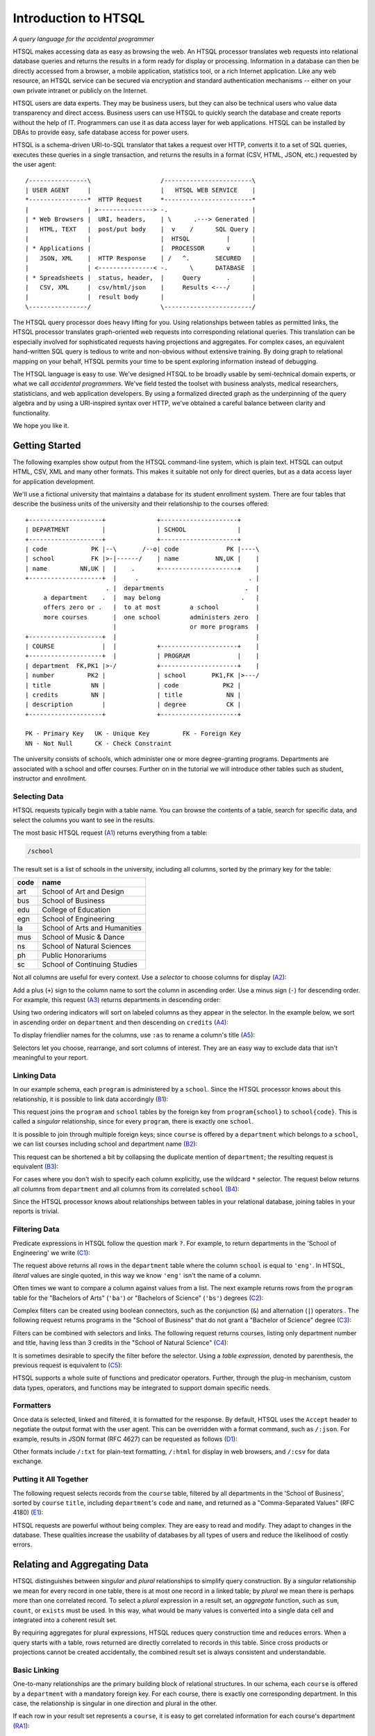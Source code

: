 *************************
  Introduction to HTSQL
*************************

*A query language for the accidental programmer*

HTSQL makes accessing data as easy as browsing the web.  An HTSQL
processor translates web requests into relational database queries and
returns the results in a form ready for display or processing.
Information in a database can then be directly accessed from a browser,
a mobile application, statistics tool, or a rich Internet application.
Like any web resource, an HTSQL service can be secured via encryption
and standard authentication mechanisms -- either on your own private
intranet or publicly on the Internet.

HTSQL users are data experts.  They may be business users, but they can
also be technical users who value data transparency and direct access.
Business users can use HTSQL to quickly search the database and create
reports without the help of IT.  Programmers can use it as data access
layer for web applications.  HTSQL can be installed by DBAs to provide
easy, safe database access for power users.

HTSQL is a schema-driven URI-to-SQL translator that takes a request over
HTTP, converts it to a set of SQL queries, executes these queries in a
single transaction, and returns the results in a format (CSV, HTML,
JSON, etc.) requested by the user agent::

  /----------------\                   /------------------------\
  | USER AGENT     |                   |   HTSQL WEB SERVICE    |
  *----------------*  HTTP Request     *------------------------*
  |                | >---------------> -.                       |
  | * Web Browsers |  URI, headers,    | \      .---> Generated |
  |   HTML, TEXT   |  post/put body    |  v    /      SQL Query |
  |                |                   |  HTSQL          |      |
  | * Applications |                   |  PROCESSOR      v      |
  |   JSON, XML    |  HTTP Response    | /   ^.       SECURED   |
  |                | <---------------< -.      \      DATABASE  |
  | * Spreadsheets |  status, header,  |     Query       .      |
  |   CSV, XML     |  csv/html/json    |     Results <---/      |
  |                |  result body      |                        |
  \----------------/                   \------------------------/

The HTSQL query processor does heavy lifting for you.  Using
relationships between tables as permitted links, the HTSQL processor
translates graph-oriented web requests into corresponding relational
queries.  This translation can be especially involved for sophisticated
requests having projections and aggregates.  For complex cases, an
equivalent hand-written SQL query is tedious to write and non-obvious
without extensive training.  By doing graph to relational mapping on
your behalf, HTSQL permits your time to be spent exploring information
instead of debugging.

The HTSQL language is easy to use.  We've designed HTSQL to be broadly
usable by semi-technical domain experts, or what we call *accidental
programmers*.  We've field tested the toolset with business analysts,
medical researchers, statisticians, and web application developers. By
using a formalized directed graph as the underpinning of the query
algebra and by using a URI-inspired syntax over HTTP, we've obtained a
careful balance between clarity and functionality.

We hope you like it.


Getting Started
===============

The following examples show output from the HTSQL command-line system,
which is plain text.  HTSQL can output HTML, CSV, XML and many other
formats.  This makes it suitable not only for direct queries, but as a
data access layer for application development.

We'll use a fictional university that maintains a database for its
student enrollment system.  There are four tables that describe the
business units of the university and their relationship to the
courses offered::

  +--------------------+              +---------------------+
  | DEPARTMENT         |              | SCHOOL              |
  +--------------------+              +---------------------+
  | code            PK |--\       /--o| code             PK |----\
  | school          FK |>-|------/    | name          NN,UK |    |
  | name         NN,UK |  |    .      +---------------------+    |
  +--------------------+  |     .                              . |
                        . |  departments                      .  |
       a department    .  |  may belong                      .   |
       offers zero or .   |  to at most        a school          |
       more courses       |  one school        administers zero  |
                          |                    or more programs  |
  +--------------------+  |                                      |
  | COURSE             |  |           +---------------------+    |
  +--------------------+  |           | PROGRAM             |    |
  | department  FK,PK1 |>-/           +---------------------+    |
  | number         PK2 |              | school       PK1,FK |>---/
  | title           NN |              | code            PK2 |
  | credits         NN |              | title            NN |
  | description        |              | degree           CK |
  +--------------------+              +---------------------+

  PK - Primary Key   UK - Unique Key         FK - Foreign Key
  NN - Not Null      CK - Check Constraint

The university consists of schools, which administer one or more
degree-granting programs.  Departments are associated with a school
and offer courses.  Further on in the tutorial we will introduce
other tables such as student, instructor and enrollment.

Selecting Data
--------------

HTSQL requests typically begin with a table name.  You can browse the
contents of a table, search for specific data, and select the columns
you want to see in the results.

The most basic HTSQL request (A1_) returns everything from a table:

.. sourcecode:: htsql

   /school

.. _A1:  http://demo.htsql.org/school

The result set is a list of schools in the university, including all
columns, sorted by the primary key for the table:

====  =============================
code  name
====  =============================
art   School of Art and Design
bus   School of Business
edu   College of Education
egn   School of Engineering
la    School of Arts and Humanities
mus   School of Music & Dance
ns    School of Natural Sciences
ph    Public Honorariums
sc    School of Continuing Studies
====  =============================


Not all columns are useful for every context.  Use a *selector* to
choose columns for display (A2_):

.. htsql:: /program{school, code, title}

.. _A2: http://demo.htsql.org/program{school,code,title}

Add a plus (``+``) sign to the column name to sort the column in
ascending order.  Use a minus sign (``-``) for descending order.  For
example, this request (A3_) returns departments in descending order:

.. htsql:: /department{name-, school}

.. _A3:
    http://demo.htsql.org/department{name-,school}

Using two ordering indicators will sort on labeled columns as they
appear in the selector.  In the example below, we sort in ascending
order on ``department`` and then descending on ``credits`` (A4_):

.. htsql:: /course{department+, number, credits-, title}

.. _A4:
    http://demo.htsql.org
    /course{department+, number, credits-, title}

To display friendlier names for the columns, use ``:as`` to rename a
column's title (A5_):

.. htsql:: /course{department+ :as 'Dept Code', number :as 'No.',
                   credits-, title}

.. _A5:
    http://demo.htsql.org
    /course{department+%20:as%20'Dept%20Code',number%20:as%20'No.',
            credits-, title}

Selectors let you choose, rearrange, and sort columns of interest.  They
are an easy way to exclude data that isn't meaningful to your report.

Linking Data
------------

In our example schema, each ``program`` is administered by a ``school``.
Since the HTSQL processor knows about this relationship, it is possible
to link data accordingly (B1_):

.. htsql:: /program{school.name, title}

.. _B1:
    http://demo.htsql.org
    /program{school.name, title}

This request joins the ``program`` and ``school`` tables by the foreign
key from ``program{school}`` to ``school{code}``.  This is called a
*singular* relationship, since for every ``program``, there is exactly
one ``school``.

It is possible to join through multiple foreign keys; since ``course``
is offered by a ``department`` which belongs to a ``school``, we can
list courses including school and department name (B2_):

.. htsql:: /course{department.school.name, department.name, title}

.. _B2:
    http://demo.htsql.org
    /course{department.school.name, department.name, title}

This request can be shortened a bit by collapsing the duplicate mention
of ``department``; the resulting request is equivalent (B3_):

.. htsql:: /course{department{school.name, name}, title}

.. _B3:
    http://demo.htsql.org
    /course{department{school.name, name}, title}

For cases where you don't wish to specify each column explicitly, use
the wildcard ``*`` selector.  The request below returns all columns from
``department`` and all columns from its correlated ``school`` (B4_):

.. htsql:: /department{*,school.*}

.. _B4:
    http://demo.htsql.org
    /department{*,school.*}

Since the HTSQL processor knows about relationships between tables in
your relational database, joining tables in your reports is trivial.

Filtering Data
--------------

Predicate expressions in HTSQL follow the question mark ``?``.
For example, to return departments in the 'School of Engineering'
we write (C1_):

.. htsql:: /department?school='egn'

.. _C1:
    http://demo.htsql.org
    /department?school='egn'

The request above returns all rows in the ``department`` table where the
column ``school`` is equal to ``'eng'``.   In HTSQL, *literal* values are
single quoted, in this way we know ``'eng'`` isn't the name of a column.

Often times we want to compare a column against values from a list.  The
next example returns rows from the ``program`` table for the "Bachelors
of Arts" (``'ba'``) or "Bachelors of Science" (``'bs'``) degrees (C2_):

.. htsql:: /program?degree={'ba','bs'}

.. _C2:
    http://demo.htsql.org
    /program?degree={'ba','bs'}

Complex filters can be created using boolean connectors, such as the
conjunction (``&``) and alternation (``|``) operators .  The following
request returns programs in the "School of Business" that do not
grant a "Bachelor of Science" degree (C3_):

.. htsql:: /program?school='bus'&degree!='bs'

.. _C3:
    http://demo.htsql.org
    /program?school='bus'&degree!='bs'

Filters can be combined with selectors and links.  The following request
returns courses, listing only department number and title, having less
than 3 credits in the "School of Natural Science" (C4_):

.. htsql:: /course{department, number, title}
            ?credits<3&department.school='ns'

.. _C4:
    http://demo.htsql.org
    /course{department, number, title}
       ?credits<3&department.school='ns'

It is sometimes desirable to specify the filter before the selector.
Using a *table expression*, denoted by parenthesis, the previous request
is equivalent to (C5_):

.. htsql:: /(course?credits<3&department.school='ns')
            {department, number, title}

.. _C5:
    http://demo.htsql.org
    /(course?credits<3&department.school='ns')
      {department, number, title}

HTSQL supports a whole suite of functions and predicator operators.
Further, through the plug-in mechanism, custom data types, operators,
and functions may be integrated to support domain specific needs.

Formatters
----------

Once data is selected, linked and filtered, it is formatted for the
response.  By default, HTSQL uses the ``Accept`` header to negotiate the
output format with the user agent.  This can be overridden with a format
command, such as ``/:json``.  For example, results in JSON format (RFC
4627) can be requested as follows (D1_):

.. htsql:: /school/:json
   :plain:

.. _D1:
    http://demo.htsql.org
    /school/:json

Other formats include ``/:txt`` for plain-text formatting, ``/:html`` for
display in web browsers, and ``/:csv`` for data exchange.

Putting it All Together
-----------------------

The following request selects records from the ``course`` table,
filtered by all departments in the 'School of Business', sorted by
``course`` ``title``, including ``department``'s ``code`` and ``name``,
and returned as a "Comma-Separated Values" (RFC 4180) (E1_):

.. htsql:: /course{department{code,name},number,title+}?
            department.school='bus'
            /:csv

.. _E1:
    http://demo.htsql.org
    /course{department{code,name},number,title+}?
          department.school='bus'/:csv

HTSQL requests are powerful without being complex.  They are easy to
read and modify.  They adapt to changes in the database.  These
qualities increase the usability of databases by all types of users and
reduce the likelihood of costly errors.


Relating and Aggregating Data
=============================

HTSQL distinguishes between *singular* and *plural* relationships to
simplify query construction.  By a *singular* relationship we mean for
every record in one table, there is at most one record in a linked
table; by *plural* we mean there is perhaps more than one correlated
record.  To select a *plural* expression in a result set, an *aggregate*
function, such as ``sum``, ``count``, or ``exists`` must be used.  In
this way, what would be many values is converted into a single data cell
and integrated into a coherent result set.

By requiring aggregates for plural expressions, HTSQL reduces query
construction time and reduces errors.  When a query starts with a table,
rows returned are directly correlated to records in this table. Since
cross products or projections cannot be created accidentally, the
combined result set is always consistent and understandable.

Basic Linking
-------------

One-to-many relationships are the primary building block of relational
structures.  In our schema, each ``course`` is offered by a
``department`` with a mandatory foreign key.  For each course, there is
exactly one corresponding department.  In this case, the relationship is
singular in one direction and plural in the other.

If each row in your result set represents a ``course``, it is easy to
get correlated information for each course's department (RA1_):

.. htsql:: /course{department.name, title}

.. _RA1:
    http://demo.htsql.org
    /course{department.name,title}

It's possible to join *up* a hierarchy in this way, but not down. If
each row in your result set is a ``department``, then it is an error to
request ``course``'s ``credits`` since there could be many courses in a
given department (RA2_):

.. htsql:: /department{name, course.credits}
   :error:

.. _RA2:
    http://demo.htsql.org
    /department{name,course.credits}

In cases like this, an aggregate function, such as ``max`` is needed to
convert a plural expression into a singular value.  The following
example shows the maximum course credits by department (RA3_):

.. htsql:: /department{name, max(course.credits)}

.. _RA3:
    http://demo.htsql.org
    /department{name,max(course.credits)}

Conversely, you cannot use aggregates with singular expressions.  For
example, since ``school`` is singular relative to ``department``, it is
an error to count them (RA4_):

.. htsql:: /department{name, count(school)}
   :error:

.. _RA4:
    http://demo.htsql.org
    /department{name, count(school)}

For single row or *scalar* expressions, an aggregate is always needed
when referencing a table.  For example, the query below returns maximum
number of course credits across all departments (RA5_):

.. htsql:: /max(course.credits)

.. _RA5:
    http://demo.htsql.org
    /max(course.credits)


Aggregate Expressions
---------------------

Since ``school`` table has a *plural* (one to many) relationship
with ``program`` and ``department``, we can count them (RB1_):

.. htsql:: /school{name, count(program), count(department)}

.. _RB1:
    http://demo.htsql.org
    /school{name,count(program),count(department)}

Filters may be used within an aggregate expression.  For example, the
following returns the number of courses, by department, that are at
the 400 level or above (RB2_):

.. htsql:: /department{name, count(course?number>=400)}

.. _RB2:
    http://demo.htsql.org
    /department{name, count(course?number>=400)}

It's possible to nest aggregate expressions.  This request returns the
average number of courses each department offers (RB3_):

.. htsql:: /school{name, avg(department.count(course))}

.. _RB3:
    http://demo.htsql.org
    /school{name, avg(department.count(course))}

Filters and nested aggregates can be combined.  Here we count, for each
school, departments offering 4 or more credits (RB4_):

.. htsql:: /school{name, count(department?exists(course?credits>3))}

.. _RB4:
    http://demo.htsql.org
    /school{name, count(department?exists(course?credits>3))}

Filtering can be done on one column, with aggregation on another.  This
example shows average credits from only high-level courses (RB5_):

.. htsql:: /department{name, avg((course?number>400).credits)}

.. _RB5:
    http://demo.htsql.org
    /department{name, avg((course?number>400).credits)}

Numerical aggregates are supported.  These requests compute some useful
``course.credit`` statistics (RB6_, RB7_):

.. htsql:: /department{code, min(course.credits), max(course.credits)}

.. htsql:: /department{code, sum(course.credits), avg(course.credits)}

.. _RB6:
    http://demo.htsql.org
    /department{code, min(course.credits), max(course.credits)}

.. _RB7:
    http://demo.htsql.org
    /department{code, sum(course.credits), avg(course.credits)}

The ``every`` aggregate tests that a predicate is true for every row in
the correlated set.  This example returns ``department`` records that
either lack correlated ``course`` records or where every one of those
``course`` records have exactly ``3`` credits (RB8_):

.. htsql:: /department{name, avg(course.credits)}
            ?every(course.credits=3)

.. _RB8:
    http://demo.htsql.org
    /department{name, avg(course.credits)}
      ?every(course.credits=3)


Logical Expressions
===================

A *filter* refines results by including or excluding data by specific
criteria.  This section reviews comparison operators, boolean
expressions, and ``NULL`` handling.

Comparison Operators
--------------------

The quality operator (``=``) is overloaded to support various types.
For character strings, this depends upon the underlying database's
collation rules but typically is case-sensitive.  For example, to return
a ``course`` by ``title`` (PC1_):

.. htsql:: /course?title='Drawing'

.. _PC1:
    http://demo.htsql.org
    /course?title='Drawing'

If you're not sure of the exact course title, use the case-insensitive
*contains* operator (``~``).  The example below returns all ``course``
records that contain the substring ``'lab'`` (PC2_):

.. htsql:: /course?title~'lab'

.. _PC2:
    http://demo.htsql.org
    /course?title~'lab'

Use the *not-contains* operator (``!~``) to exclude all courses with
physics in the title (PC3_):

.. htsql:: /course?title!~'lab'

.. _PC3:
    http://demo.htsql.org
    /course?title!~'lab'

To exclude a specific class, use the *not-equals* operator (PC4_):


.. htsql:: /course?title!='Organic Chemistry Laboratory I'

.. _PC4:
    http://demo.htsql.org
    /course?title!='Organic Chemistry Laboratory I'


The *equality* (``=``) and *inequality* (``!=``) operators are
straightforward when used with numbers (PC5_):

.. htsql:: /course{department,number,title}?number=101

.. _PC5:
    http://demo.htsql.org
    /course{department,number,title}?number=101

The *in* operator (``={}``) can be thought of as equality over a set.
This example, we return courses that are in neither the "Art History"
nor the "Studio Art" department (PC6_):

.. htsql:: /course?department!={'arthis','stdart'}

.. _PC6:
    http://demo.htsql.org
    /course?department!={'arthis','stdart'}

Use the *greater-than* (``>``) operator to request courses with more
than 3 credits (PC7_):

.. htsql:: /course?credits>3

.. _PC7:
    http://demo.htsql.org
    /course?credits>3

Use the *greater-than-or-equal-to* (``>=``) operator request courses
that have three credits or more (PC8_):

.. htsql:: /course?credits>=3

.. _PC8:
    http://demo.htsql.org
    /course?credits>=3

Using comparison operators with strings tells HTSQL to compare them
alphabetically (once again, dependent upon database's collation).  For
example, the *greater-than* (``>``) operator can be used to request
departments whose ``code`` follows ``'me'`` in the alphabet (PC9_):

.. htsql:: /department?code>'me'

.. _PC9:
    http://demo.htsql.org
    /department?code>'me'


Boolean Expressions
-------------------

HTSQL uses function notation for constants such as ``true()``, ``false()``
and ``null()``.  For the text formatter, a ``NULL`` is shown as a blank,
while the empty string is presented as a double-quoted pair (PA1_):

.. htsql:: /{true(), false(), null(), ''}

.. _PA1:
    http://demo.htsql.org
    /{true(), false(), null()}

The ``is_null()`` function returns ``true()`` if it's operand is
``null()``.  In our schema, non-academic ``department`` records with
a ``NULL`` ``school`` can be listed (PA2_):

.. htsql:: /department{code, name}?is_null(school)

.. _PA2:
    http://demo.htsql.org
    /department{code, name}?is_null(school)

The *negation* operator (``!``) is ``true()`` when it's operand is
``false()``.   To skip non-academic ``department`` records (PA3_):

.. htsql:: /department{code, name}?!is_null(school)

.. _PA3:
    http://demo.htsql.org
    /department{code, name}?!is_null(school)

The *conjunction* (``&``) operator is ``true()`` only if both of its
operands are ``true()``.   This example asks for courses in the
``'Accounting'`` department having less than 3 credits (PA4_):

.. htsql:: /course?department='acc'&credits<3

.. _PA4:
    http://demo.htsql.org
    /course?department='acc'&credits<3

The *alternation* (``|``) operator is ``true()`` if either of its
operands is ``true()``.  For example, we could list courses having
anomalous number of credits (PA5_):

.. htsql:: /course?credits>4|credits<3

.. _PA5:
    http://demo.htsql.org
    /course?credits>4|credits<3

The precedence rules for boolean operators follow typical programming
convention; negation binds more tightly than conjunction, which binds
more tightly than alternation.  Parenthesis can be used to override this
default grouping rule or to better clarify intent.  The next example
returns courses that are in "Art History" or "Studio Art" departments
that have more than three credits (PA6_):

.. htsql:: /course?(department='arthis'|department='stdart')&credits>3

.. _PA6:
    http://demo.htsql.org
    /course?(department='arthis'|department='stdart')&credits>3

Without the parenthesis, the expression above would show all courses
from ``'arthis'`` regardless of credits (PA7_):

.. htsql:: /course?department='arthis'|department='stdart'&credits>3

.. _PA7:
    http://demo.htsql.org
    /course?department='arthis'|department='stdart'&credits>3

When a non-boolean is used in a logical expression, it is implicitly
cast as a *boolean*.  As part of this cast, tri-value logic is
flattened, ``null()`` is converted into ``false()``.  For strings, the
empty string (``''``) is also treated as ``false()``.  This conversion
rule shortens URLs and makes them more readable.

For example, this query returns only ``course`` records having a
``description`` (PA8_):

.. htsql:: /course?description

.. _PA8:
    http://demo.htsql.org
    /course?description

The predicate ``?description`` is treated as a short-hand for
``?(!is_null(description)&description!='')``.  The negated variant of
this shortcut is more illustrative (PA9_):

.. htsql:: /course{department,number,description}? !description

.. _PA9:
    http://demo.htsql.org
    /course{department,number,description}? !description


Types and Functions
===================

HTSQL supports *boolean*, *date*, *numeric*, and *string* data types, as
well as variants.  The pluggable type system can be used to augment the
core types provided.

Working with NULLs
------------------

HTSQL provides a rich function set for handling ``NULL`` expressions;
however, careful attention must be paid.  For starters, the standard
equality operator (``=``) is null-regular, that is, if either operand is
``null()`` the result is ``null()``.  The following request always
returns 0 rows (WN1_):

.. htsql:: /department?school=null()

.. _WN1:
    http://demo.htsql.org
    /department?school=null()

While you wouldn't directly write that query, it could be the final
result after parameter substitution for a templatized query such as
``/department?school=$var``.  For cases like this, use *total equality*
operator (``==``) which treats ``NULL`` values as equivalent (WN2_):

.. htsql:: /department?school==null()

.. _WN2:
    http://demo.htsql.org
    /department?school==null()

The ``!==`` operator lists distinct values, including records with
a ``NULL`` for the field tested (WN3_):

.. htsql:: /department?school!=='art'

.. _WN3:
    http://demo.htsql.org
    /department?school!=='art'




Odds & Ends
===========

There are a few more items that are important to know about, but for
which we don't document yet (but will before release candidate).

* untyped literals, ``/{1='1'}``
* single-quote escaping, ``/{'Bursar''s Office'}``
* percent-encoding, ``/{'%25'}``
* functions vs methods
* sort expression, ``/course.sort(credits)``
* limit/offset, ``/course.limit(5,20)``



